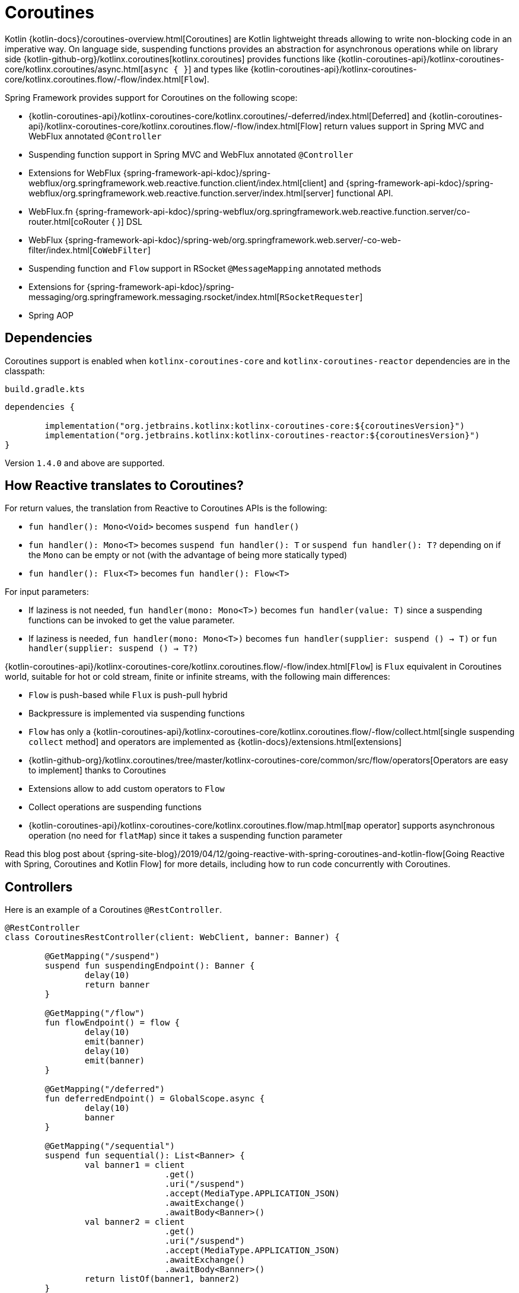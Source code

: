 [[coroutines]]
= Coroutines

Kotlin {kotlin-docs}/coroutines-overview.html[Coroutines] are Kotlin
lightweight threads allowing to write non-blocking code in an imperative way. On language side,
suspending functions provides an abstraction for asynchronous operations while on library side
{kotlin-github-org}/kotlinx.coroutines[kotlinx.coroutines] provides functions like
{kotlin-coroutines-api}/kotlinx-coroutines-core/kotlinx.coroutines/async.html[`async { }`]
and types like {kotlin-coroutines-api}/kotlinx-coroutines-core/kotlinx.coroutines.flow/-flow/index.html[`Flow`].

Spring Framework provides support for Coroutines on the following scope:

* {kotlin-coroutines-api}/kotlinx-coroutines-core/kotlinx.coroutines/-deferred/index.html[Deferred] and {kotlin-coroutines-api}/kotlinx-coroutines-core/kotlinx.coroutines.flow/-flow/index.html[Flow] return values support in Spring MVC and WebFlux annotated `@Controller`
* Suspending function support in Spring MVC and WebFlux annotated `@Controller`
* Extensions for WebFlux {spring-framework-api-kdoc}/spring-webflux/org.springframework.web.reactive.function.client/index.html[client] and {spring-framework-api-kdoc}/spring-webflux/org.springframework.web.reactive.function.server/index.html[server] functional API.
* WebFlux.fn {spring-framework-api-kdoc}/spring-webflux/org.springframework.web.reactive.function.server/co-router.html[coRouter { }] DSL
* WebFlux {spring-framework-api-kdoc}/spring-web/org.springframework.web.server/-co-web-filter/index.html[`CoWebFilter`]
* Suspending function and `Flow` support in RSocket `@MessageMapping` annotated methods
* Extensions for {spring-framework-api-kdoc}/spring-messaging/org.springframework.messaging.rsocket/index.html[`RSocketRequester`]
* Spring AOP


[[dependencies]]
== Dependencies

Coroutines support is enabled when `kotlinx-coroutines-core` and `kotlinx-coroutines-reactor`
dependencies are in the classpath:

`build.gradle.kts`
[source,kotlin,indent=0]
----
dependencies {

	implementation("org.jetbrains.kotlinx:kotlinx-coroutines-core:${coroutinesVersion}")
	implementation("org.jetbrains.kotlinx:kotlinx-coroutines-reactor:${coroutinesVersion}")
}
----

Version `1.4.0` and above are supported.


[[how-reactive-translates-to-coroutines]]
== How Reactive translates to Coroutines?

For return values, the translation from Reactive to Coroutines APIs is the following:

* `fun handler(): Mono<Void>` becomes `suspend fun handler()`
* `fun handler(): Mono<T>` becomes `suspend fun handler(): T` or `suspend fun handler(): T?` depending on if the `Mono` can be empty or not (with the advantage of being more statically typed)
* `fun handler(): Flux<T>` becomes `fun handler(): Flow<T>`

For input parameters:

* If laziness is not needed, `fun handler(mono: Mono<T>)` becomes `fun handler(value: T)` since a suspending functions can be invoked to get the value parameter.
* If laziness is needed, `fun handler(mono: Mono<T>)` becomes `fun handler(supplier: suspend () -> T)` or `fun handler(supplier: suspend () -> T?)`

{kotlin-coroutines-api}/kotlinx-coroutines-core/kotlinx.coroutines.flow/-flow/index.html[`Flow`] is `Flux` equivalent in Coroutines world, suitable for hot or cold stream, finite or infinite streams, with the following main differences:

* `Flow` is push-based while `Flux` is push-pull hybrid
* Backpressure is implemented via suspending functions
* `Flow` has only a {kotlin-coroutines-api}/kotlinx-coroutines-core/kotlinx.coroutines.flow/-flow/collect.html[single suspending `collect` method] and operators are implemented as {kotlin-docs}/extensions.html[extensions]
* {kotlin-github-org}/kotlinx.coroutines/tree/master/kotlinx-coroutines-core/common/src/flow/operators[Operators are easy to implement] thanks to Coroutines
* Extensions allow to add custom operators to `Flow`
* Collect operations are suspending functions
* {kotlin-coroutines-api}/kotlinx-coroutines-core/kotlinx.coroutines.flow/map.html[`map` operator] supports asynchronous operation (no need for `flatMap`) since it takes a suspending function parameter

Read this blog post about {spring-site-blog}/2019/04/12/going-reactive-with-spring-coroutines-and-kotlin-flow[Going Reactive with Spring, Coroutines and Kotlin Flow]
for more details, including how to run code concurrently with Coroutines.


[[controllers]]
== Controllers

Here is an example of a Coroutines `@RestController`.

[source,kotlin,indent=0]
----
@RestController
class CoroutinesRestController(client: WebClient, banner: Banner) {

	@GetMapping("/suspend")
	suspend fun suspendingEndpoint(): Banner {
		delay(10)
		return banner
	}

	@GetMapping("/flow")
	fun flowEndpoint() = flow {
		delay(10)
		emit(banner)
		delay(10)
		emit(banner)
	}

	@GetMapping("/deferred")
	fun deferredEndpoint() = GlobalScope.async {
		delay(10)
		banner
	}

	@GetMapping("/sequential")
	suspend fun sequential(): List<Banner> {
		val banner1 = client
				.get()
				.uri("/suspend")
				.accept(MediaType.APPLICATION_JSON)
				.awaitExchange()
				.awaitBody<Banner>()
		val banner2 = client
				.get()
				.uri("/suspend")
				.accept(MediaType.APPLICATION_JSON)
				.awaitExchange()
				.awaitBody<Banner>()
		return listOf(banner1, banner2)
	}

	@GetMapping("/parallel")
	suspend fun parallel(): List<Banner> = coroutineScope {
		val deferredBanner1: Deferred<Banner> = async {
			client
					.get()
					.uri("/suspend")
					.accept(MediaType.APPLICATION_JSON)
					.awaitExchange()
					.awaitBody<Banner>()
		}
		val deferredBanner2: Deferred<Banner> = async {
			client
					.get()
					.uri("/suspend")
					.accept(MediaType.APPLICATION_JSON)
					.awaitExchange()
					.awaitBody<Banner>()
		}
		listOf(deferredBanner1.await(), deferredBanner2.await())
	}

	@GetMapping("/error")
	suspend fun error() {
		throw IllegalStateException()
	}

	@GetMapping("/cancel")
	suspend fun cancel() {
		throw CancellationException()
	}

}
----

View rendering with a `@Controller` is also supported.

[source,kotlin,indent=0]
----
@Controller
class CoroutinesViewController(banner: Banner) {

	@GetMapping("/")
	suspend fun render(model: Model): String {
		delay(10)
		model["banner"] = banner
		return "index"
	}
}
----


[[webflux-fn]]
== WebFlux.fn

Here is an example of Coroutines router defined via the
{spring-framework-api-kdoc}/spring-webflux/org.springframework.web.reactive.function.server/co-router.html[coRouter { }]
DSL and related handlers.

[source,kotlin,indent=0]
----
@Configuration
class RouterConfiguration {

	@Bean
	fun mainRouter(userHandler: UserHandler) = coRouter {
		GET("/", userHandler::listView)
		GET("/api/user", userHandler::listApi)
	}
}
----

[source,kotlin,indent=0]
----
class UserHandler(builder: WebClient.Builder) {

	private val client = builder.baseUrl("...").build()

	suspend fun listView(request: ServerRequest): ServerResponse =
			ServerResponse.ok().renderAndAwait("users", mapOf("users" to
			client.get().uri("...").awaitExchange().awaitBody<User>()))

	suspend fun listApi(request: ServerRequest): ServerResponse =
				ServerResponse.ok().contentType(MediaType.APPLICATION_JSON).bodyAndAwait(
				client.get().uri("...").awaitExchange().awaitBody<User>())
}
----


[[transactions]]
== Transactions

Transactions on Coroutines are supported via the programmatic variant of the Reactive
transaction management.

For suspending functions, a `TransactionalOperator.executeAndAwait` extension is provided.

[source,kotlin,indent=0]
----
	import org.springframework.transaction.reactive.executeAndAwait

	class PersonRepository(private val operator: TransactionalOperator) {

		suspend fun initDatabase() = operator.executeAndAwait {
			insertPerson1()
			insertPerson2()
		}

		private suspend fun insertPerson1() {
			// INSERT SQL statement
		}

		private suspend fun insertPerson2() {
			// INSERT SQL statement
		}
	}
----

For Kotlin `Flow`, a  `Flow<T>.transactional` extension is provided.

[source,kotlin,indent=0]
----
	import org.springframework.transaction.reactive.transactional

	class PersonRepository(private val operator: TransactionalOperator) {

		fun updatePeople() = findPeople().map(::updatePerson).transactional(operator)

		private fun findPeople(): Flow<Person> {
			// SELECT SQL statement
		}

		private suspend fun updatePerson(person: Person): Person {
			// UPDATE SQL statement
		}
	}
----

[[coroutines.propagation]]
== Context Propagation

Spring applications are xref:integration/observability.adoc[instrumented with Micrometer for Observability support].
For tracing support, the current observation is propagated through a `ThreadLocal` for blocking code,
or the Reactor `Context` for reactive pipelines. But the current observation also needs to be made available
in the execution context of a suspended function. Without that, the current "traceId" will not be automatically
prepended to logged statements from coroutines.

The {spring-framework-api-kdoc}/spring-core/org.springframework.core/-propagation-context-element/index.html[`PropagationContextElement`] operator generally ensures that the
{micrometer-context-propagation-docs}/[Micrometer Context Propagation library] works with Kotlin Coroutines.

It requires the `io.micrometer:context-propagation` dependency and optionally the
`org.jetbrains.kotlinx:kotlinx-coroutines-reactor` one. Automatic context propagation via
`CoroutinesUtils#invokeSuspendingFunction` (used by Spring to adapt Coroutines to Reactor `Flux` or `Mono`) can be
enabled by invoking `Hooks.enableAutomaticContextPropagation()`.

Applications can also use `PropagationContextElement` explicitly to augment the `CoroutineContext`
with the context propagation mechanism:

include-code::./ContextPropagationSample[tag=context,indent=0]

Here, assuming that Micrometer Tracing is configured, the resulting logging statement will show the current "traceId"
and unlock better observability for your application.

